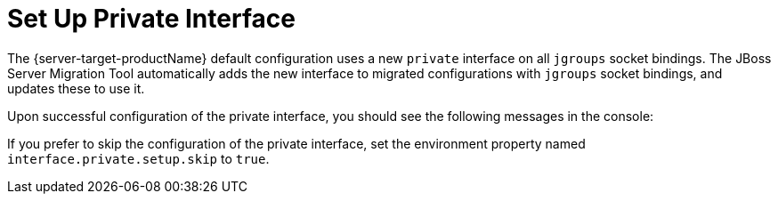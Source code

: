 = Set Up Private Interface

The {server-target-productName} default configuration uses a new `private` interface on all `jgroups` socket bindings.
The JBoss Server Migration Tool automatically adds the new interface to migrated configurations with `jgroups` socket bindings, and updates these to use it.

Upon successful configuration of the private interface, you should see the following messages in the console:

// conditional console depending of config type
ifeval::["{server-migration-serverConfigurationType}" == "Standalone"]
[source,options="nowrap"]
----
INFO  [ServerMigrationTask#160] Interface private added.
INFO  [ServerMigrationTask#161] Socket binding /socket-binding-group=standard-sockets/socket-binding=jgroups-mping interface set to private
INFO  [ServerMigrationTask#161] Socket binding /socket-binding-group=standard-sockets/socket-binding=jgroups-tcp interface set to private
INFO  [ServerMigrationTask#161] Socket binding /socket-binding-group=standard-sockets/socket-binding=jgroups-tcp-fd interface set to private
INFO  [ServerMigrationTask#161] Socket binding /socket-binding-group=standard-sockets/socket-binding=jgroups-udp interface set to private
INFO  [ServerMigrationTask#161] Socket binding /socket-binding-group=standard-sockets/socket-binding=jgroups-udp-fd interface set to private
----
endif::[]

ifeval::["{server-migration-serverConfigurationType}" == "Domain"]
[source,options="nowrap"]
----
INFO  [ServerMigrationTask#637] Interface private added.
INFO  [ServerMigrationTask#640] Socket binding /socket-binding-group=full-ha-sockets/socket-binding=jgroups-mping interface set to private
INFO  [ServerMigrationTask#640] Socket binding /socket-binding-group=full-ha-sockets/socket-binding=jgroups-tcp interface set to private
INFO  [ServerMigrationTask#640] Socket binding /socket-binding-group=full-ha-sockets/socket-binding=jgroups-tcp-fd interface set to private
INFO  [ServerMigrationTask#640] Socket binding /socket-binding-group=full-ha-sockets/socket-binding=jgroups-udp interface set to private
INFO  [ServerMigrationTask#640] Socket binding /socket-binding-group=full-ha-sockets/socket-binding=jgroups-udp-fd interface set to private
INFO  [ServerMigrationTask#641] Socket binding /socket-binding-group=ha-sockets/socket-binding=jgroups-mping interface set to private
INFO  [ServerMigrationTask#641] Socket binding /socket-binding-group=ha-sockets/socket-binding=jgroups-tcp interface set to private
INFO  [ServerMigrationTask#641] Socket binding /socket-binding-group=ha-sockets/socket-binding=jgroups-tcp-fd interface set to private
INFO  [ServerMigrationTask#641] Socket binding /socket-binding-group=ha-sockets/socket-binding=jgroups-udp interface set to private
INFO  [ServerMigrationTask#641] Socket binding /socket-binding-group=ha-sockets/socket-binding=jgroups-udp-fd interface set to private
----
endif::[]

If you prefer to skip the configuration of the private interface, set the environment property named `interface.private.setup.skip` to `true`.
